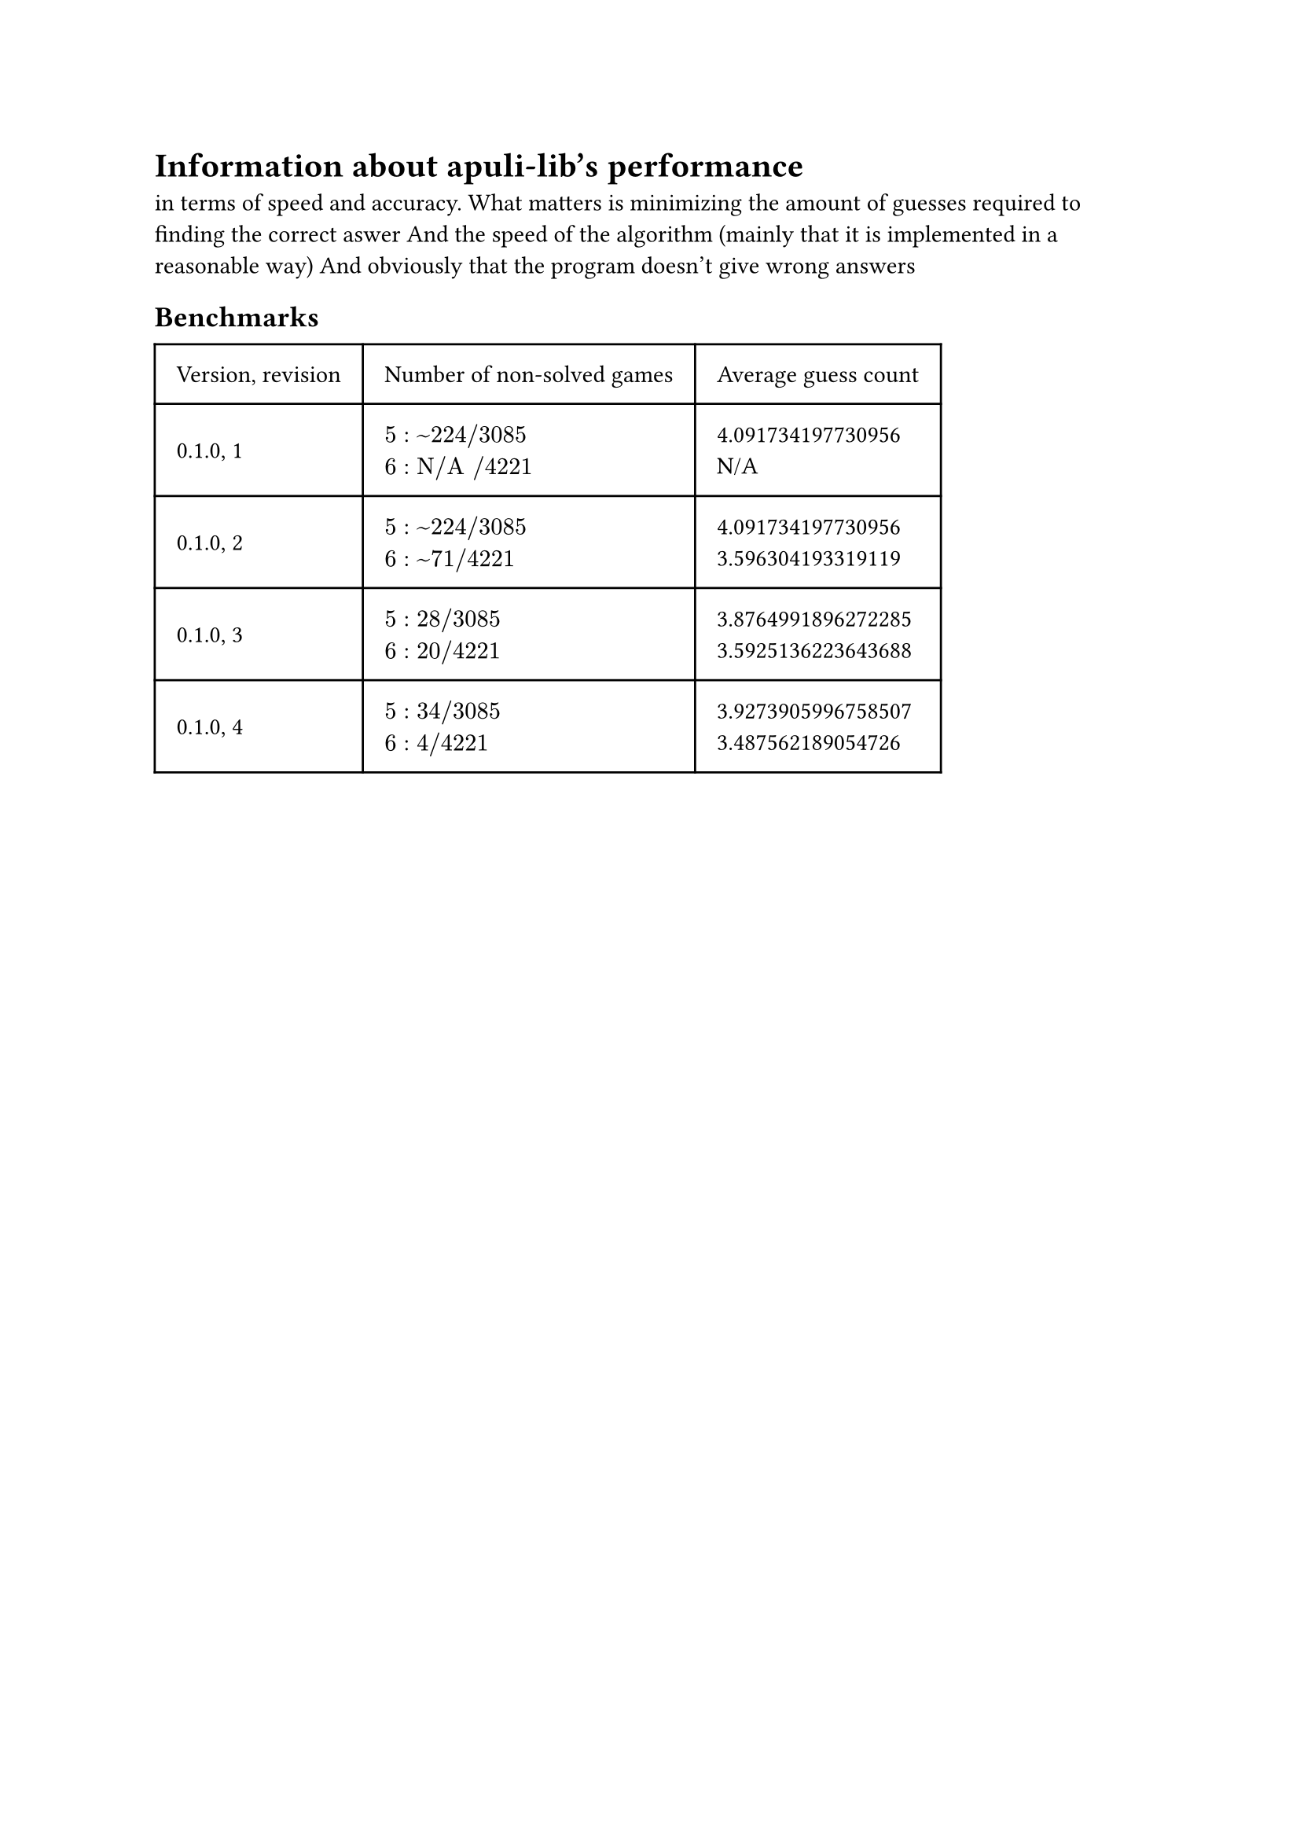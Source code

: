 
= Information about apuli-lib's performance
in terms of speed and accuracy.
What matters is minimizing the amount of guesses required to finding the correct aswer
And the speed of the algorithm (mainly that it is implemented in a reasonable way)
And obviously that the program doesn't give wrong answers


== Benchmarks

#table(
  columns: (auto, auto, auto),
  inset: 10pt,
  align: horizon,
  [Version, revision], [Number of non-solved games], [Average guess count],
  "0.1.0, 1",
  [
    $5: ~224 slash 3085$ \
    $6: "N/A" slash 4221$
  ],
  [
  4.091734197730956\
  N/A
  ],
  "0.1.0, 2",
  [
    $5: ~224 slash 3085$ \
    $6: ~71 slash 4221$
  ],
  [
    4.091734197730956\
    3.596304193319119
  ],
  "0.1.0, 3",
  [
    $5: 28 slash 3085$ \
    $6: 20 slash 4221$
  ],
  [
    3.8764991896272285\
    3.5925136223643688
  ],
  "0.1.0, 4",
  [
    $5: 34 slash 3085$ \
    $6: 4 slash 4221$
  ],
  [
    3.9273905996758507\
    3.487562189054726
  ],
  )

